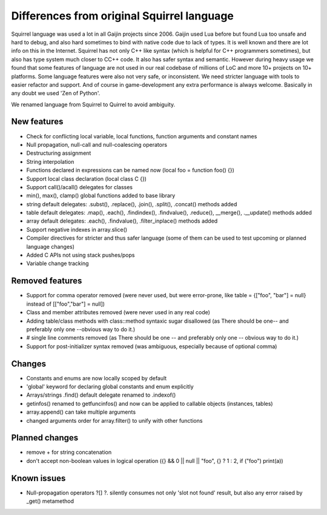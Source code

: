 .. _diff_from_original:

*******************************************
Differences from original Squirrel language
*******************************************

.. index::
    single: diff_from_original


Squirrel language was used a lot in all Gaijin projects since 2006.
Gaijin used Lua before but found Lua too unsafe and hard to debug, and also hard sometimes to bind with native code due to lack of types.
It is well known and there are lot info on this in the Internet.
Squirrel has not only C++ like syntax (which is helpful for C++ programmers sometimes), but also has type system much closer to C\C++ code.
It also has safer syntax and semantic.
However during heavy usage we found that some features of language are not used in our real codebase of millions of LoC and more 10+ projects on 10+ platforms.
Some language features were also not very safe, or inconsistent. We need stricter language with tools to easier refactor and support.
And of course in game-development any extra performance is always welcome.
Basically in any doubt we used 'Zen of Python'.

We renamed language from Squirrel to Quirrel to avoid ambiguity.

------------
New features
------------

* Check for conflicting local variable, local functions, function arguments and constant names
* Null propagation, null-call and null-coalescing operators
* Destructuring assignment
* String interpolation
* Functions declared in expressions can be named now (local foo = function foo() {})
* Support local class declaration (local class C {})
* Support call()/acall() delegates for classes
* min(), max(), clamp() global functions added to base library
* string default delegates: .subst(), .replace(), .join(), .split(), .concat() methods added
* table default delegates: .map(), .each(), .findindex(), .findvalue(), .reduce(),
  __merge(), .__update() methods added
* array default delegates: .each(), .findvalue(), .filter_inplace()  methods added
* Support negative indexes in array.slice()
* Compiler directives for stricter and thus safer language (some of them can be used to test upcoming or planned language changes)
* Added C APIs not using stack pushes/pops
* Variable change tracking

----------------
Removed features
----------------

* Support for comma operator removed (were never used, but were error-prone, like table = {["foo", "bar"] = null} instead of [["foo","bar"] = null])
* Class and member attributes removed (were never used in any real code)
* Adding table/class methods with class::method syntaxic sugar disallowed (as There should be one-- and preferably only one --obvious way to do it.)
* # single line comments removed (as There should be one -- and preferably only one -- obvious way to do it.)
* Support for post-initializer syntax removed (was ambiguous, especially because of optional comma)

----------------
Changes
----------------

* Constants and enums are now locally scoped by default
* 'global' keyword for declaring global constants and enum explicitly
* Arrays/strings .find() default delegate renamed to .indexof()
* getinfos() renamed to getfuncinfos() and now can be applied to callable objects (instances, tables)
* array.append() can take multiple arguments
* changed arguments order for array.filter() to unify with other functions

----------------
Planned changes
----------------

* remove + for string concatenation
* don't accept non-boolean values in logical operation ({} && 0 || null || "foo", {} ? 1 : 2, if ("foo") print(a))

----------------
Known issues
----------------

* Null-propagation operators ?[] ?. silently consumes not only 'slot not found' result, but also any error raised by _get() metamethod
